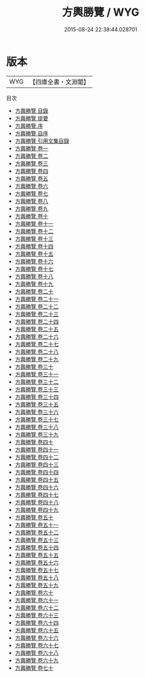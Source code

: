 #+TITLE: 方輿勝覽 / WYG
#+DATE: 2015-08-24 22:38:44.028701
* 版本
 |       WYG|【四庫全書・文淵閣】|
目次
 - [[file:KR2k0007_000.txt::000-1a][方輿勝覽 目錄]]
 - [[file:KR2k0007_000.txt::000-39a][方輿勝覽 提要]]
 - [[file:KR2k0007_000.txt::000-41a][方輿勝覽 序]]
 - [[file:KR2k0007_000.txt::000-42a][方輿勝覽 自序]]
 - [[file:KR2k0007_000.txt::000-46a][方輿勝覽 引用文集目錄]]
 - [[file:KR2k0007_001.txt::001-1a][方輿勝覽 卷一]]
 - [[file:KR2k0007_002.txt::002-1a][方輿勝覽 卷二]]
 - [[file:KR2k0007_003.txt::003-1a][方輿勝覽 卷三]]
 - [[file:KR2k0007_004.txt::004-1a][方輿勝覽 卷四]]
 - [[file:KR2k0007_005.txt::005-1a][方輿勝覽 卷五]]
 - [[file:KR2k0007_006.txt::006-1a][方輿勝覽 卷六]]
 - [[file:KR2k0007_007.txt::007-1a][方輿勝覽 卷七]]
 - [[file:KR2k0007_008.txt::008-1a][方輿勝覽 卷八]]
 - [[file:KR2k0007_009.txt::009-1a][方輿勝覽 卷九]]
 - [[file:KR2k0007_010.txt::010-1a][方輿勝覽 卷十]]
 - [[file:KR2k0007_011.txt::011-1a][方輿勝覽 卷十一]]
 - [[file:KR2k0007_012.txt::012-1a][方輿勝覽 卷十二]]
 - [[file:KR2k0007_013.txt::013-1a][方輿勝覽 卷十三]]
 - [[file:KR2k0007_014.txt::014-1a][方輿勝覽 卷十四]]
 - [[file:KR2k0007_015.txt::015-1a][方輿勝覽 卷十五]]
 - [[file:KR2k0007_016.txt::016-1a][方輿勝覽 卷十六]]
 - [[file:KR2k0007_017.txt::017-1a][方輿勝覽 卷十七]]
 - [[file:KR2k0007_018.txt::018-1a][方輿勝覽 卷十八]]
 - [[file:KR2k0007_019.txt::019-1a][方輿勝覽 卷十九]]
 - [[file:KR2k0007_020.txt::020-1a][方輿勝覽 卷二十]]
 - [[file:KR2k0007_021.txt::021-1a][方輿勝覽 卷二十一]]
 - [[file:KR2k0007_022.txt::022-1a][方輿勝覽 卷二十二]]
 - [[file:KR2k0007_023.txt::023-1a][方輿勝覽 卷二十三]]
 - [[file:KR2k0007_024.txt::024-1a][方輿勝覽 卷二十四]]
 - [[file:KR2k0007_025.txt::025-1a][方輿勝覽 卷二十五]]
 - [[file:KR2k0007_026.txt::026-1a][方輿勝覽 卷二十六]]
 - [[file:KR2k0007_027.txt::027-1a][方輿勝覽 卷二十七]]
 - [[file:KR2k0007_028.txt::028-1a][方輿勝覽 卷二十八]]
 - [[file:KR2k0007_029.txt::029-1a][方輿勝覽 卷二十九]]
 - [[file:KR2k0007_030.txt::030-1a][方輿勝覽 卷三十]]
 - [[file:KR2k0007_031.txt::031-1a][方輿勝覽 卷三十一]]
 - [[file:KR2k0007_032.txt::032-1a][方輿勝覽 卷三十二]]
 - [[file:KR2k0007_033.txt::033-1a][方輿勝覽 卷三十三]]
 - [[file:KR2k0007_034.txt::034-1a][方輿勝覽 卷三十四]]
 - [[file:KR2k0007_035.txt::035-1a][方輿勝覽 卷三十五]]
 - [[file:KR2k0007_036.txt::036-1a][方輿勝覽 卷三十六]]
 - [[file:KR2k0007_037.txt::037-1a][方輿勝覽 卷三十七]]
 - [[file:KR2k0007_038.txt::038-1a][方輿勝覽 卷三十八]]
 - [[file:KR2k0007_039.txt::039-1a][方輿勝覽 卷三十九]]
 - [[file:KR2k0007_040.txt::040-1a][方輿勝覽 卷四十]]
 - [[file:KR2k0007_041.txt::041-1a][方輿勝覽 卷四十一]]
 - [[file:KR2k0007_042.txt::042-1a][方輿勝覽 卷四十二]]
 - [[file:KR2k0007_043.txt::043-1a][方輿勝覽 卷四十三]]
 - [[file:KR2k0007_044.txt::044-1a][方輿勝覽 卷四十四]]
 - [[file:KR2k0007_045.txt::045-1a][方輿勝覽 卷四十五]]
 - [[file:KR2k0007_046.txt::046-1a][方輿勝覽 卷四十六]]
 - [[file:KR2k0007_047.txt::047-1a][方輿勝覽 卷四十七]]
 - [[file:KR2k0007_048.txt::048-1a][方輿勝覽 卷四十八]]
 - [[file:KR2k0007_049.txt::049-1a][方輿勝覽 卷四十九]]
 - [[file:KR2k0007_050.txt::050-1a][方輿勝覽 卷五十]]
 - [[file:KR2k0007_051.txt::051-1a][方輿勝覽 卷五十一]]
 - [[file:KR2k0007_052.txt::052-1a][方輿勝覽 卷五十二]]
 - [[file:KR2k0007_053.txt::053-1a][方輿勝覽 卷五十三]]
 - [[file:KR2k0007_054.txt::054-1a][方輿勝覽 卷五十四]]
 - [[file:KR2k0007_055.txt::055-1a][方輿勝覽 卷五十五]]
 - [[file:KR2k0007_056.txt::056-1a][方輿勝覽 卷五十六]]
 - [[file:KR2k0007_057.txt::057-1a][方輿勝覽 卷五十七]]
 - [[file:KR2k0007_058.txt::058-1a][方輿勝覽 卷五十八]]
 - [[file:KR2k0007_059.txt::059-1a][方輿勝覽 卷五十九]]
 - [[file:KR2k0007_060.txt::060-1a][方輿勝覽 卷六十]]
 - [[file:KR2k0007_061.txt::061-1a][方輿勝覽 卷六十一]]
 - [[file:KR2k0007_062.txt::062-1a][方輿勝覽 卷六十二]]
 - [[file:KR2k0007_063.txt::063-1a][方輿勝覽 卷六十三]]
 - [[file:KR2k0007_064.txt::064-1a][方輿勝覽 卷六十四]]
 - [[file:KR2k0007_065.txt::065-1a][方輿勝覽 卷六十五]]
 - [[file:KR2k0007_066.txt::066-1a][方輿勝覽 卷六十六]]
 - [[file:KR2k0007_067.txt::067-1a][方輿勝覽 卷六十七]]
 - [[file:KR2k0007_068.txt::068-1a][方輿勝覽 卷六十八]]
 - [[file:KR2k0007_069.txt::069-1a][方輿勝覽 卷六十九]]
 - [[file:KR2k0007_070.txt::070-1a][方輿勝覽 卷七十]]

